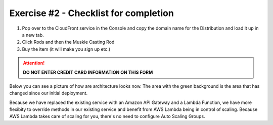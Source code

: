 Exercise #2 - Checklist for completion
======================================

1. Pop over to the CloudFront service in the Console and copy the domain name
   for the Distribution and load it up in a new tab.
2. Click Rods and then the Muskie Casting Rod
3. Buy the item (it will make you sign up etc.)

.. Attention:: **DO NOT ENTER CREDIT CARD INFORMATION ON THIS FORM**

Below you can see a picture of how are architecture looks now. The area with
the green background is the area that has changed since our initial deployment.

.. image:: images/exercise_2_arch.png
   :height: 600px
   :align: center

Because we have replaced the existing service with an Amazon API Gateway and
a Lambda Function, we have more flexibity to override methods in our existing
service and benefit from AWS Lambda being in control of scaling. Because AWS
Lambda takes care of scaling for you, there's no need to configure Auto Scaling
Groups.
